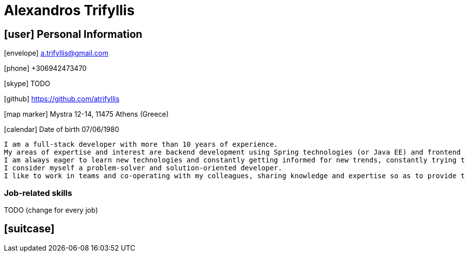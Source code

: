 = Alexandros Trifyllis

== icon:user[] Personal Information

icon:envelope[] a.trifyllis@gmail.com

icon:phone[] +306942473470

icon:skype[] TODO

icon:github[] https://github.com/atrifyllis

icon:map-marker[] Mystra 12-14, 11475 Athens (Greece)  

icon:calendar[] Date of birth 07/06/1980 


****
 I am a full-stack developer with more than 10 years of experience. 
 My areas of expertise and interest are backend development using Spring technologies (or Java EE) and frontend development using Typescript (or Javascript) with AngularJS/Angular 2+. 
 I am always eager to learn new technologies and constantly getting informed for new trends, constantly trying to find ways to make things faster and easier.
 I consider myself a problem-solver and solution-oriented developer. 
 I like to work in teams and co-operating with my colleagues, sharing knowledge and expertise so as to provide the best possible result for the customer. 
****

=== Job-related skills 

TODO (change for every job)

== icon:suitcase[] 